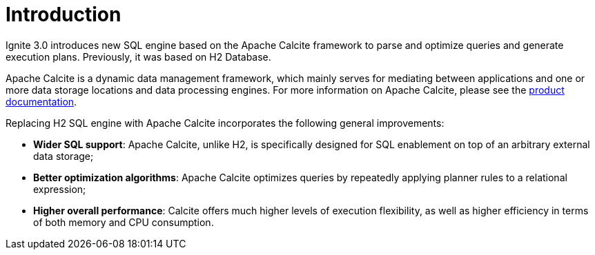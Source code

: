 // Licensed to the Apache Software Foundation (ASF) under one or more
// contributor license agreements.  See the NOTICE file distributed with
// this work for additional information regarding copyright ownership.
// The ASF licenses this file to You under the Apache License, Version 2.0
// (the "License"); you may not use this file except in compliance with
// the License.  You may obtain a copy of the License at
//
// http://www.apache.org/licenses/LICENSE-2.0
//
// Unless required by applicable law or agreed to in writing, software
// distributed under the License is distributed on an "AS IS" BASIS,
// WITHOUT WARRANTIES OR CONDITIONS OF ANY KIND, either express or implied.
// See the License for the specific language governing permissions and
// limitations under the License.
= Introduction

Ignite 3.0 introduces new SQL engine based on the Apache Calcite framework to parse and optimize queries and generate execution plans. Previously, it was based on H2 Database.

Apache Calcite is a dynamic data management framework, which mainly serves for mediating between applications and one or more data storage locations and data processing engines.
For more information on Apache Calcite, please see the link:https://calcite.apache.org/docs/[product documentation,window=_blank].

Replacing H2 SQL engine with Apache Calcite incorporates the following general improvements:

* *Wider SQL support*: Apache Calcite, unlike H2, is specifically designed for SQL enablement on top of an arbitrary external data storage;
* *Better optimization algorithms*: Apache Calcite optimizes queries by repeatedly applying planner rules to a relational expression;
* *Higher overall performance*: Calcite offers much higher levels of execution flexibility, as well as higher efficiency in terms of both memory and CPU consumption.
